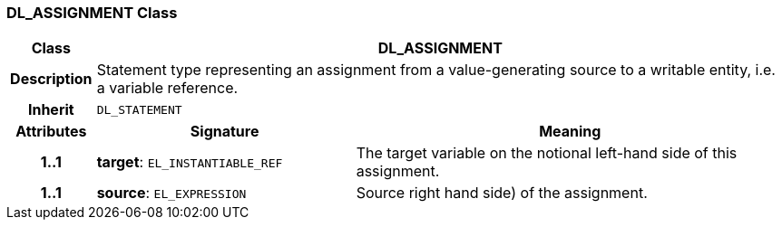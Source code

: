 === DL_ASSIGNMENT Class

[cols="^1,3,5"]
|===
h|*Class*
2+^h|*DL_ASSIGNMENT*

h|*Description*
2+a|Statement type representing an assignment from a value-generating source to a writable entity, i.e. a variable reference.

h|*Inherit*
2+|`DL_STATEMENT`

h|*Attributes*
^h|*Signature*
^h|*Meaning*

h|*1..1*
|*target*: `EL_INSTANTIABLE_REF`
a|The target variable on the notional left-hand side of this assignment.

h|*1..1*
|*source*: `EL_EXPRESSION`
a|Source right hand side) of the assignment.
|===
